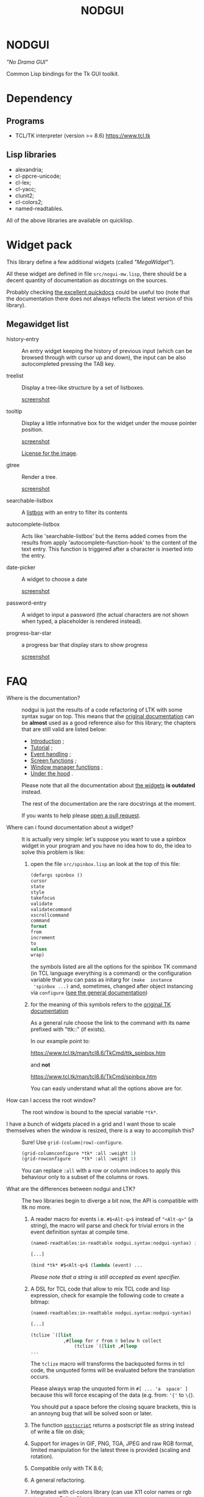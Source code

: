 #+OPTIONS: html-postamble:nil html-preamble:nil
#+AUTHOR:
#+TITLE: NODGUI

* NODGUI

  /"No Drama GUI"/

  Common Lisp bindings for the Tk GUI toolkit.

* Dependency

** Programs

 - TCL/TK interpreter (version >= 8.6)
   https://www.tcl.tk


** Lisp libraries

 - alexandria;
 - cl-ppcre-unicode;
 - cl-lex;
 - cl-yacc;
 - clunit2;
 - cl-colors2;
 - named-readtables.

All of the above libraries are available on quicklisp.

* Widget pack
  This library define a few additional widgets (called /"MegaWidget"/).

  All  these widget  are  defined in  file ~src/nogui-mw.lisp~,  there
  should be  a decent quantity  of documentation as docstrings  on the
  sources.

  Probably checking
  [[http://quickdocs.org/nodgui/api#package-NODGUI.MW][the excellent quickdocs]]
  could be useful too (note that the documentation there
  does not always reflects the latest version of this library).

** Megawidget list

   - history-entry ::
    An entry widget  keeping the history of previous  input (which can
    be browsed through with cursor up and down), the input can be also
    autocompleted pressing the TAB key.


   - treelist ::
    Display  a tree-like structure by a set  of listboxes.

    [[https://www.autistici.org/interzona/img/nodgui/tree-list.png][screenshot]]

   - tooltip ::
    Display a little informative box for the widget under the mouse pointer position.

    [[https://www.autistici.org/interzona/img/nodgui/tooltip.png][screenshot]]

    [[https://notabug.org/cage/fulci/src/master/LICENSES.org][License for the image]].

   - gtree ::
    Render a tree.

    [[https://www.autistici.org/interzona/img/nodgui/graphical-tree.png][screenshot]]

   - searchable-listbox ::
     A [[https://www.tcl.tk/man/tcl8.6/TkCmd/listbox.htm#M12][listbox]]
     with an entry to filter its contents

   - autocomplete-listbox ::
     Acts like 'searchable-listbox'  but the items added
     comes from  the results  from apply  'autocomplete-function-hook' to
     the content of the text entry.   This function is triggered after a
     character is inserted into the entry.

   - date-picker :: A widget to choose a date

     [[https://www.autistici.org/interzona/img/nodgui/date-picker.png][screenshot]]

   - password-entry :: A   widget  to  input  a   password  (the  actual
     characters are  not shown when  typed, a placeholder  is rendered
     instead).

   - progress-bar-star :: a progress bar that display stars to show progress

     [[https://www.autistici.org/interzona/img/nodgui/progress-bar-star.png][screenshot]]

* FAQ

    <<documentation>>
  - Where is the documentation? ::

       nodgui is just the results of  a code refactoring of LTK with
       some   syntax   sugar   on    top.    This   means   that   the
       [[http://www.peter-herth.de/ltk/ltkdoc/][original documentation]]
       can be *almost* used as a good reference also for this library; the chapters
       that are still valid are listed below:

    - [[http://www.peter-herth.de/ltk/ltkdoc/node2.html][Introduction]] ;
    - [[http://www.peter-herth.de/ltk/ltkdoc/node4.html][Tutorial]] ;
    - [[http://www.peter-herth.de/ltk/ltkdoc/node14.html][Event handling]] ;
    - [[http://www.peter-herth.de/ltk/ltkdoc/node41.html][Screen functions]] ;
    - [[http://www.peter-herth.de/ltk/ltkdoc/node42.html][Window manager functions]] ;
    - [[http://www.peter-herth.de/ltk/ltkdoc/node43.html][Under the hood]] .

    Please     note     that     all    the     documentation     about
    [[http://www.peter-herth.de/ltk/ltkdoc/node17.html][the widgets]]
    *is outdated* instead.

    The rest of the documentation are the rare docstrings at the moment.

    If you wants to help please
    [[https://notabug.org/cage/nodgui/issues][open a pull request]].

  - Where can i found documentation about a widget? ::

       It  is actually  very  simple: let's  suppose you  want  to use  a
       spinbox widget in your program and you have no idea how to do, the idea
       to solve this problem is like:

    1. open the file ~src/spinbox.lisp~ an look at the top of this file:
       #+BEGIN_SRC lisp
       (defargs spinbox ()
       cursor
       state
       style
       takefocus
       validate
       validatecommand
       xscrollcommand
       command
       format
       from
       increment
       to
       values
       wrap)
       #+END_SRC

      the symbols  listed are all the  options for the spinbox TK  command (in
      TCL  language everything  is a  command) or  the configuration
      variable  that you  can pass  as initarg  for ~(make  instance
      'spinbox ...)~ and, sometimes,  changed after object instancing via ~configure~
      ([[documentation][see the general documentation]])

    2. for the meaning of this symbols refers to the
       [[https://www.tcl.tk/man/tcl8.6/TkCmd/contents.htm][original TK documentation]]

       As a general rule choose the link to the command with its name
       prefixed with "ttk::" (if exists).

       In our example point to:

       https://www.tcl.tk/man/tcl8.6/TkCmd/ttk_spinbox.htm

       and *not*

       https://www.tcl.tk/man/tcl8.6/TkCmd/spinbox.htm

       You can easly understand what all the options above are for.

  - How can I access the root window? ::

       The root window is bound to the special variable ~*tk*~.

  - I have  a bunch of widgets  placed in a  grid and I want  those to scale themselves when the window is resized, there is a way to accomplish this? ::

       Sure! Use ~grid-(column|row)-configure~.

       #+BEGIN_SRC lisp
       (grid-columnconfigure *tk* :all :weight 1)
       (grid-rowconfigure    *tk* :all :weight 1)
       #+END_SRC

       You can replace ~:all~ with a  row or column indices to apply this
       behaviour only to a subset of the columns or rows.

  - What are the differences between nodgui and LTK? ::

       The  two libraries  begin  to diverge  a bit  now,  the API  is
       compatible with ltk no more.

    1. A  reader  macro  for events
       i.e.  ~#$<Alt-q>$~  instead  of
       ~"<Alt-q>"~  (a string),  the macro  will parse  and check  for
       trivial errors in the event definition syntax at compile time.
       #+BEGIN_SRC lisp
        (named-readtables:in-readtable nodgui.syntax:nodgui-syntax) ; do not forget that!

        [...]

        (bind *tk* #$<Alt-q>$ (lambda (event) ...
       #+END_SRC

       /Please  note  that  a  string   is  still  accepted  as  event
       specifier./

    2. A DSL  for  TCL code  that  allow  to mix  TCL  code and  lisp
       expression, check  for example the  following code to  create a
       bitmap:

       #+BEGIN_SRC lisp
       (named-readtables:in-readtable nodgui.syntax:nodgui-syntax)

       [...]

       (tclize `([list
                   ,#[loop for r from 0 below h collect
                       (tclize `([list ,#[loop
       ...
       #+END_SRC

       The ~tclize~ macro will transforms  the backquoted forms in tcl
       code,  the   unquoted  forms  will  be   evaluated  before  the
       translation occurs.

       Please always  wrap the unquoted form  in ~#[ ... 'a  space' ]~
       because  this will  force escaping  of the  data (e.g.  from:
       ~'{'~ to ~\{~).

       You should put a space before the closing square brackets, this
       is an annoyng bug that will be solved soon or later.

    3. The function [[https://www.tcl.tk/man/tcl8.6/TkCmd/canvas.htm#M61][~postscript~]]
       returns a postscript file as string instead of write a file on disk;

    4. Support for  images in GIF, PNG, TGA, JPEG  and raw RGB format,
       limited manipulation for the  latest three is provided (scaling
       and rotation).

    5. Compatible only with TK 8.6;

    6. A general refactoring.

    7. Integrated with cl-colors library (can use X11 color names or
       rgb struct, see [[Colors Name]]).

    8. Some bugs fixed (and more added of course :-) )

  - Where can i find more code examples? ::

       check the file ~src/demo-tests.lisp~

  - Can I contribute to this project? ::

       Yes, of  course! Please  open an  issue or a  pull request  on the
       [[https://notabug.org/cage/nodgui][web repository]],  if you do
       not feel comfortable with coding documentation improvements are
       very welcome too! :)

       Also i would appreciate  [[Compatibility][testing]] if the library
       works on different environment than mine (debian GNU/Linux with
       SBCL).

* Status

  All tk commands as of version 8.4 with support information. "-" means not
  supported by purpose (look comment), "x" means supported, though some
  options may not be supported.

  | command                | supported | comment                                           |
  |------------------------+-----------+---------------------------------------------------|
  | ~bell~                 | x         |                                                   |
  |------------------------+-----------+---------------------------------------------------|
  | ~bind~                 | x         |                                                   |
  |------------------------+-----------+---------------------------------------------------|
  | ~bindtags~             | modify    | modify the tag list of a widget that              |
  |                        |           | describes which events it gets                    |
  |------------------------+-----------+---------------------------------------------------|
  | ~bitmap~               | -         | see image                                         |
  |------------------------+-----------+---------------------------------------------------|
  | ~button~               | x         |                                                   |
  |------------------------+-----------+---------------------------------------------------|
  | ~canvas~               | x         |                                                   |
  |------------------------+-----------+---------------------------------------------------|
  | ~checkbutton~          | x         |                                                   |
  |------------------------+-----------+---------------------------------------------------|
  | ~clipboard~            | x         | (canvas get missing... tricky...)                 |
  |------------------------+-----------+---------------------------------------------------|
  | ~colors~               | -         | see [[Colors Name]]                               |
  |------------------------+-----------+---------------------------------------------------|
  | ~console~              | -         | only on some platforms                            |
  |------------------------+-----------+---------------------------------------------------|
  | ~cursors~              | x         |                                                   |
  |------------------------+-----------+---------------------------------------------------|
  | ~destroy~              | x         |                                                   |
  |------------------------+-----------+---------------------------------------------------|
  | ~entry~                | x         |                                                   |
  |------------------------+-----------+---------------------------------------------------|
  | ~event~                | create    | create and manage virtual events                  |
  |------------------------+-----------+---------------------------------------------------|
  | ~focus~                | x         | focus management functions                        |
  |------------------------+-----------+---------------------------------------------------|
  | ~font~                 |           |                                                   |
  |------------------------+-----------+---------------------------------------------------|
  | ~frame~                | x         |                                                   |
  |------------------------+-----------+---------------------------------------------------|
  | ~grab~                 |           |                                                   |
  |------------------------+-----------+---------------------------------------------------|
  | ~busy~                 | x         |                                                   |
  |------------------------+-----------+---------------------------------------------------|
  | ~grid~                 | x         |                                                   |
  |------------------------+-----------+---------------------------------------------------|
  | ~image~                | x         |                                                   |
  |------------------------+-----------+---------------------------------------------------|
  | ~keysyms~              | x         |                                                   |
  |------------------------+-----------+---------------------------------------------------|
  | ~label~                | x         |                                                   |
  |------------------------+-----------+---------------------------------------------------|
  | ~labelframe~           | x         |                                                   |
  |------------------------+-----------+---------------------------------------------------|
  | ~listbox~              | x         |                                                   |
  |------------------------+-----------+---------------------------------------------------|
  | ~loadTk~               | -         |                                                   |
  |------------------------+-----------+---------------------------------------------------|
  | ~lower~                | x         |                                                   |
  |------------------------+-----------+---------------------------------------------------|
  | ~menu~                 | x         |                                                   |
  |------------------------+-----------+---------------------------------------------------|
  | ~menubutton~           | x         |                                                   |
  |------------------------+-----------+---------------------------------------------------|
  | ~message~              | x         |                                                   |
  |------------------------+-----------+---------------------------------------------------|
  | ~option~               | -         |                                                   |
  |------------------------+-----------+---------------------------------------------------|
  | ~options~              | -         | only helpfile                                     |
  |------------------------+-----------+---------------------------------------------------|
  | ~pack~                 | x         |                                                   |
  |------------------------+-----------+---------------------------------------------------|
  | ~panedwindow~          | x         |                                                   |
  |------------------------+-----------+---------------------------------------------------|
  | ~photo~                | x         | support for PNG, GIF, JPEG and raw RGB(A) format. |
  |------------------------+-----------+---------------------------------------------------|
  | ~place~                | x         | geometry manager using coordinates                |
  |------------------------+-----------+---------------------------------------------------|
  | ~radiobutton~          | x         |                                                   |
  |------------------------+-----------+---------------------------------------------------|
  | ~raise~                | x         |                                                   |
  |------------------------+-----------+---------------------------------------------------|
  | ~scale~                | x         |                                                   |
  |------------------------+-----------+---------------------------------------------------|
  | ~scrollbar~            | x         |                                                   |
  |------------------------+-----------+---------------------------------------------------|
  | ~selection~            |           |                                                   |
  |------------------------+-----------+---------------------------------------------------|
  | ~send~                 |           |                                                   |
  |------------------------+-----------+---------------------------------------------------|
  | ~spinbox~              | x         |                                                   |
  |------------------------+-----------+---------------------------------------------------|
  | ~text~                 | x         |                                                   |
  |------------------------+-----------+---------------------------------------------------|
  | ~tk~                   |           |                                                   |
  |------------------------+-----------+---------------------------------------------------|
  | ~tk_bisque~            | -         | only for tk backwards compatibility               |
  |------------------------+-----------+---------------------------------------------------|
  | ~tk_chooseColor~       |           |                                                   |
  |------------------------+-----------+---------------------------------------------------|
  | ~tk_chooseDirectory~   |           |                                                   |
  |------------------------+-----------+---------------------------------------------------|
  | ~tk_dialog~            |           |                                                   |
  |------------------------+-----------+---------------------------------------------------|
  | ~tk_focusFollowsMouse~ |           |                                                   |
  |------------------------+-----------+---------------------------------------------------|
  | ~tk_focusNext~         |           |                                                   |
  |------------------------+-----------+---------------------------------------------------|
  | ~tk_focusPrev~         |           |                                                   |
  |------------------------+-----------+---------------------------------------------------|
  | ~tk_getOpenFile~       | x         |                                                   |
  |------------------------+-----------+---------------------------------------------------|
  | ~tk_getSaveFile~       | x         |                                                   |
  |------------------------+-----------+---------------------------------------------------|
  | ~tk_menuSetFocus~      | -         |                                                   |
  |------------------------+-----------+---------------------------------------------------|
  | ~tk_messageBox~        | x         |                                                   |
  |------------------------+-----------+---------------------------------------------------|
  | ~tk_optionMenu~        |           |                                                   |
  |------------------------+-----------+---------------------------------------------------|
  | ~tk_popup~             |           |                                                   |
  |------------------------+-----------+---------------------------------------------------|
  | ~tk_setPalette~        | -         |                                                   |
  |------------------------+-----------+---------------------------------------------------|
  | ~tk_textCopy~          |           |                                                   |
  |------------------------+-----------+---------------------------------------------------|
  | ~tk_textCut~           |           |                                                   |
  |------------------------+-----------+---------------------------------------------------|
  | ~tk_textPaste~         |           |                                                   |
  |------------------------+-----------+---------------------------------------------------|
  | ~tkerror~              | -         |                                                   |
  |------------------------+-----------+---------------------------------------------------|
  | ~tkvars~               | -         |                                                   |
  |------------------------+-----------+---------------------------------------------------|
  | ~tkwait~               |           |                                                   |
  |------------------------+-----------+---------------------------------------------------|
  | ~toplevel~             | x         |                                                   |
  |------------------------+-----------+---------------------------------------------------|
  | ~treeview~             | x         |                                                   |
  |------------------------+-----------+---------------------------------------------------|
  | ~winfo~                | x         |                                                   |
  |------------------------+-----------+---------------------------------------------------|
  | ~wm~                   | x         |                                                   |
  |------------------------+-----------+---------------------------------------------------|


  support of all config args as keywords to make-instance:

  |---------------+---|
  | ~bitmap~      |   |
  |---------------+---|
  | ~button~      | x |
  |---------------+---|
  | ~canvas~      | x |
  |---------------+---|
  | ~checkbutton~ | x |
  |---------------+---|
  | ~entry~       | x |
  |---------------+---|
  | ~frame~       | x |
  |---------------+---|
  | ~image~       |   |
  |---------------+---|
  | ~label~       | x |
  |---------------+---|
  | ~labelframe~  | x |
  |---------------+---|
  | ~listbox~     | x |
  |---------------+---|
  | ~menu~        |   |
  |---------------+---|
  | ~menubutton~  |   |
  |---------------+---|
  | ~message~     |   |
  |---------------+---|
  | ~panedwindow~ | x |
  |---------------+---|
  | ~photo~       |   |
  |---------------+---|
  | ~radiobutton~ | x |
  |---------------+---|
  | ~scale~       | x |
  |---------------+---|
  | ~scrollbar~   | x |
  |---------------+---|
  | ~spinbox~     | x |
  |---------------+---|
  | ~text~        | x |
  |---------------+---|
  | ~toplevel~    | x |
  |---------------+---|


** Compatibility

  | OS / compiler | SBCL 1.4.14 | ECL               | CCL 1.11.6       |
  |---------------+-------------+-------------------+------------------|
  | GNU/Linux     | x           | x[fn:ecl-version] | x                |
  |---------------+-------------+-------------------+------------------|
  | MacOS         | ?           | ?                 | x[fn:update-tcl] |
  |---------------+-------------+-------------------+------------------|
  | Win           | ?           | ?                 | ?                |

* Notes

** Colors Name

Color name from library cl-color can be used as follows:

- with a reader macro (~#%...%~) at read time:
  #+BEGIN_SRC lisp
  (named-readtables:in-readtable nodgui.syntax:nodgui-syntax) ; do not forget that!

  [...]

  #%red%
  #+END_SRC

  at runtime using:

  #+BEGIN_SRC lisp
  (rgb->tk cl-colors:+red+)
  #+END_SRC

  the list of supported colors name can be found in:
  [[https://notabug.org/cage/cl-colors2/src/master/package.lisp][this file]].

* License

 This software is Copyright (c) 2003-2010  Peter Herth <herth@peter-herth.de>
 Portions Copyright (c) 2005-2010 Thomas F. Burdick
 Portions Copyright (c) 2006-2010 Cadence Design Systems
 Portions Copyright (c) 2010 Daniel Herring
 Portions Copyright (c) 2018,2019 cage

 The authors grant you the rights to distribute
 and use this software as governed by the terms
 of the Lisp Lesser GNU Public License
 (http://opensource.franz.com/preamble.html),
 known as the LLGPL.

 This program is distributed in the hope that it will be useful,
 but WITHOUT ANY WARRANTY; without even the implied warranty of
 MERCHANTABILITY or FITNESS FOR A PARTICULAR PURPOSE.  See the
 GNU General Public License for more details.

[fn:update-tcl]  It requires TCL/TK update see:
                 [[https://notabug.org/cage/nodgui/issues/7][issue #7]]
[fn:ecl-version] Using version from git repository
